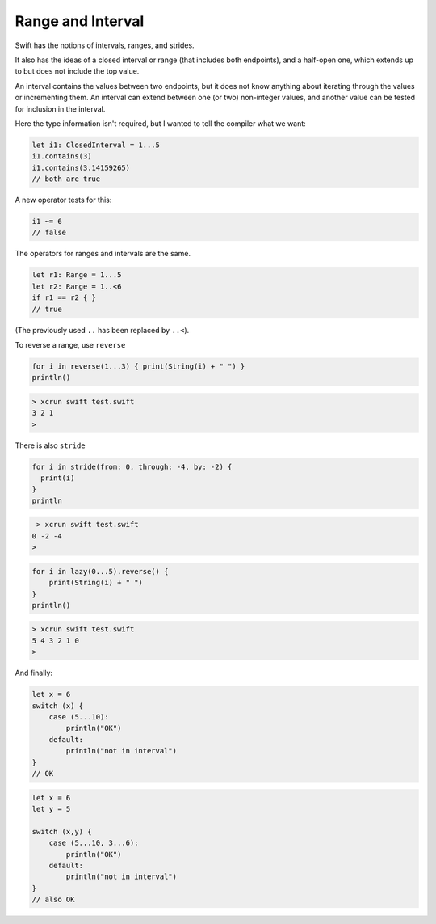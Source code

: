 .. _range:

##################
Range and Interval
##################

Swift has the notions of intervals, ranges, and strides.

It also has the ideas of a closed interval or range (that includes both endpoints), and a half-open one, which extends up to but does not include the top value.

An interval contains the values between two endpoints, but it does not know anything about iterating through the values or incrementing them.  An interval can extend between one (or two) non-integer values, and another value can be tested for inclusion in the interval.

Here the type information isn't required, but I wanted to tell the compiler what we want:

.. sourcecode:: bash

    let i1: ClosedInterval = 1...5
    i1.contains(3)
    i1.contains(3.14159265)
    // both are true

A new operator tests for this:

.. sourcecode:: bash

    i1 ~= 6
    // false

The operators for ranges and intervals are the same.

.. sourcecode:: bash

    let r1: Range = 1...5
    let r2: Range = 1..<6
    if r1 == r2 { }
    // true

(The previously used ``..`` has been replaced by ``..<``).

To reverse a range, use ``reverse``

.. sourcecode:: bash

    for i in reverse(1...3) { print(String(i) + " ") }
    println()

.. sourcecode:: bash

    > xcrun swift test.swift
    3 2 1
    >

There is also ``stride``

.. sourcecode:: bash

    for i in stride(from: 0, through: -4, by: -2) {
      print(i)
    }
    println

.. sourcecode:: bash

     > xcrun swift test.swift
    0 -2 -4
    >

.. sourcecode:: bash

    for i in lazy(0...5).reverse() {
        print(String(i) + " ")
    }
    println()

.. sourcecode:: bash

    > xcrun swift test.swift
    5 4 3 2 1 0 
    >

And finally:

.. sourcecode:: bash

    let x = 6
    switch (x) {
        case (5...10):
            println("OK")
        default:
            println("not in interval")
    }
    // OK

.. sourcecode:: bash

    let x = 6
    let y = 5

    switch (x,y) {
        case (5...10, 3...6):
            println("OK")
        default:
            println("not in interval")
    }
    // also OK
